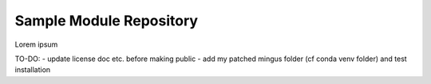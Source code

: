 Sample Module Repository
========================

Lorem ipsum

TO-DO:
- update license doc etc. before making public
- add my patched mingus folder (cf conda venv folder) and test installation
